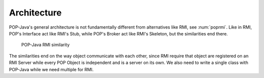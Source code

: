 
Architecture
============

POP-Java's general architecture is not fundamentally different from alternatives like RMI, see :num:`poprmi`.
Like in RMI, POP's Interface act like RMI's Stub, while POP's Broker act like RMI's Skeleton, but the similarities end
there.

.. _poprmi:
.. figure:: ../images/pop-rmi.png

    POP-Java RMI similarity


The similarities end on the way object communicate with each other, since RMI require that object are registered on
an RMI Server while every POP Object is independent and is a server on its own.
We also need to write a single class with POP-Java while we need multiple for RMI.

.. todo:: more details? components diagram (which though)?